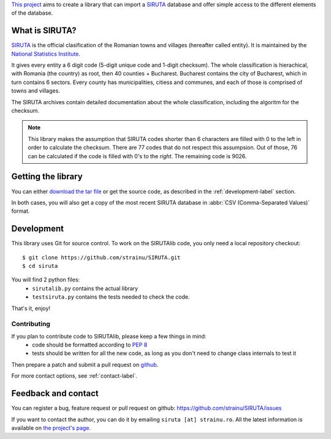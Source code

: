 `This project <http://proiecte.strainu.ro/siruta/>`_ aims to create a library that can import a `SIRUTA <http://colectaredate.insse.ro/senin/classifications.htm?selectedClassification=&action=&classificationName=SIRUTA&classificationVersion=Versiune>`_ database and offer simple access to the different elements of the database.

What is SIRUTA?
===============
`SIRUTA <http://colectaredate.insse.ro/senin/classifications.htm?selectedClassification=&action=&classificationName=SIRUTA&classificationVersion=Versiune>`_ is the official clasification of the Romanian towns and villages (hereafter called entity). It is maintained by the `National Statistics Institute <http://www.insse.ro/>`_.

It gives every entity a 6 digit code (5-digit unique code and 1-digit checksum). The whole classification is hierachical, with Romania (the country) as root, then 40 counties + Bucharest. Bucharest contains the city of Bucharest, which in turn contains 6 sectors. Every county has municipalities, citiess and communes, and each of those is comprised of towns and villages.

The SIRUTA archives contain detailed documentation about the whole classification, including the algoritm for the checksum. 

.. note::
    This library makes the assumption that SIRUTA codes shorter than 6 characters are filled with 0 to the left in order to calculate the checksum. There are 77 codes that do not respect this assumpsion. Out of those, 76 can be calculated if the code is filled with 0's to the *right*. The remaining code is 9026.
    
Getting the library
===================

You can either `download the tar file <https://github.com/downloads/strainu/SIRUTA/SIRUTAlib-1.0.tar.gz>`_ or get the source code, as described in the :ref:`development-label` section.

In both cases, you will also get a copy of the most recent SIRUTA database in :abbr:`CSV (Comma-Separated Values)` format.

.. _development-label:

Development
===========
This library uses Git for source control. To work on the SIRUTAlib code, you only need a local repository checkout::

    $ git clone https://github.com/strainu/SIRUTA.git
    $ cd siruta

You will find 2 python files:
 * ``sirutalib.py`` contains the actual library
 * ``testsiruta.py`` contains the tests needed to check the code.

That's it, enjoy!

Contributing
------------

If you plan to contribute code to SIRUTAlib, please keep a few things in mind:
 * code should be formatted according to :pep:`8`
 * tests should be written for all the new code, as long as you don't need to change class internals to test it
 
Then prepare a patch and submit a pull request on `github <https://github.com/strainu/SIRUTA/issues>`_.

For more contact options, see :ref:`contact-label`.

.. _contact-label:

Feedback and contact
====================

You can register a bug, feature request or pull request on github: https://github.com/strainu/SIRUTA/issues

If you want to contact the author, you can do it by emailing ``siruta [at] strainu.ro``. All the latest information is available on `the project's page <http://proiecte.strainu.ro/siruta/>`_.
